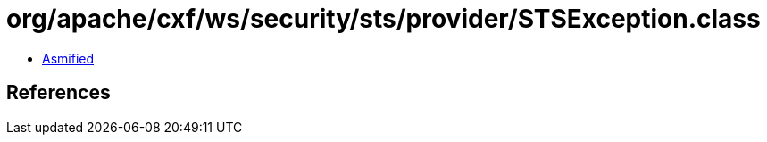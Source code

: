 = org/apache/cxf/ws/security/sts/provider/STSException.class

 - link:STSException-asmified.java[Asmified]

== References

